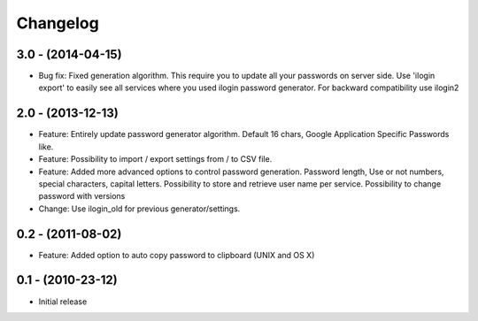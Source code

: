 Changelog
=========

3.0 - (2014-04-15)
------------------
* Bug fix: Fixed generation algorithm. This require you to update all your
  passwords on server side. Use 'ilogin export' to easily see all services
  where you used ilogin password generator. For backward compatibility use
  ilogin2

2.0 - (2013-12-13)
------------------

* Feature: Entirely update password generator algorithm. Default 16 chars,
  Google Application Specific Passwords like.
* Feature: Possibility to import / export settings from / to CSV file.
* Feature: Added more advanced options to control password generation.
  Password length, Use or not numbers, special characters, capital letters.
  Possibility to store and retrieve user name per service.
  Possibility to change password with versions
* Change: Use ilogin_old for previous generator/settings.

0.2 - (2011-08-02)
------------------

* Feature: Added option to auto copy password to clipboard (UNIX and OS X)


0.1 - (2010-23-12)
------------------

* Initial release
